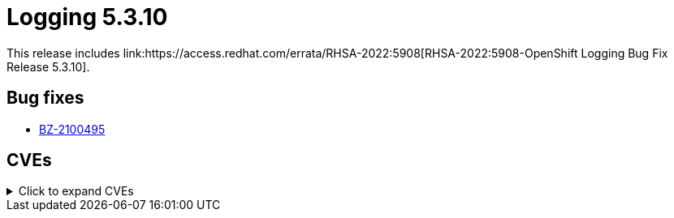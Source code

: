 //module included in cluster-logging-release-notes.adoc
:_content-type: REFERENCE
[id="cluster-logging-release-notes-5-3-10"]
= Logging 5.3.10
This release includes link:https://access.redhat.com/errata/RHSA-2022:5908[RHSA-2022:5908-OpenShift Logging Bug Fix Release 5.3.10].

[id="openshift-logging-5-3-10-bug-fixes"]
== Bug fixes
* https://bugzilla.redhat.com/show_bug.cgi?id=2100495[BZ-2100495]

[id="openshift-logging-5-3-10-cves"]
== CVEs
.Click to expand CVEs
[%collapsible]
====
* link:https://access.redhat.com/security/cve/CVE-2021-38561[CVE-2021-38561]
* link:https://access.redhat.com/security/cve/CVE-2021-40528[CVE-2021-40528]
* link:https://access.redhat.com/security/cve/CVE-2022-1271[CVE-2022-1271]
* link:https://access.redhat.com/security/cve/CVE-2022-1621[CVE-2022-1621]
* link:https://access.redhat.com/security/cve/CVE-2022-1629[CVE-2022-1629]
* link:https://access.redhat.com/security/cve/CVE-2022-21540[CVE-2022-21540]
* link:https://access.redhat.com/security/cve/CVE-2022-21541[CVE-2022-21541]
* link:https://access.redhat.com/security/cve/CVE-2022-22576[CVE-2022-22576]
* link:https://access.redhat.com/security/cve/CVE-2022-25313[CVE-2022-25313]
* link:https://access.redhat.com/security/cve/CVE-2022-25314[CVE-2022-25314]
* link:https://access.redhat.com/security/cve/CVE-2022-27774[CVE-2022-27774]
* link:https://access.redhat.com/security/cve/CVE-2022-27776[CVE-2022-27776]
* link:https://access.redhat.com/security/cve/CVE-2022-27782[CVE-2022-27782]
* link:https://access.redhat.com/security/cve/CVE-2022-29824[CVE-2022-29824]
* link:https://access.redhat.com/security/cve/CVE-2022-34169[CVE-2022-34169]
====

